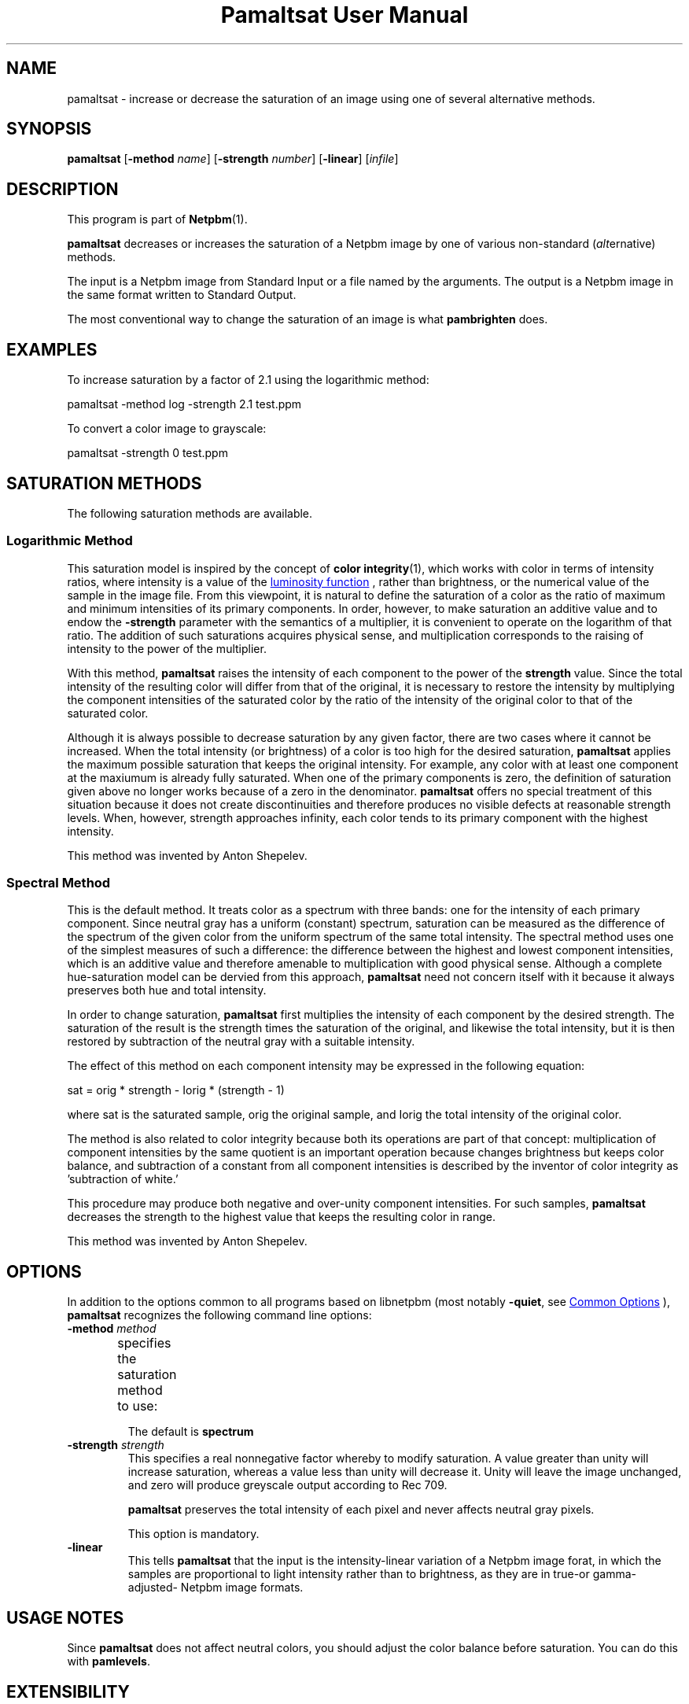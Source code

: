 \
.\" This man page was generated by the Netpbm tool 'makeman' from HTML source.
.\" Do not hand-hack it!  If you have bug fixes or improvements, please find
.\" the corresponding HTML page on the Netpbm website, generate a patch
.\" against that, and send it to the Netpbm maintainer.
.TH "Pamaltsat User Manual" 1 "14 September 2018" "netpbm documentation"

.SH NAME
pamaltsat - increase or decrease the saturation of an image using one of
several alternative methods.

.UN synopsis
.SH SYNOPSIS

\fBpamaltsat\fP
[\fB-method\fP \fIname\fP]
[\fB-strength\fP \fInumber\fP]
[\fB-linear\fP]
[\fIinfile\fP]

.UN description
.SH DESCRIPTION
.PP
This program is part of
.BR "Netpbm" (1)\c
\&.
.PP
\fBpamaltsat\fP decreases or increases the saturation of a Netpbm image by
one of various non-standard (\fIalt\fPernative) methods.
.PP
The input is a Netpbm image from Standard Input or a file named by the
arguments.  The output is a Netpbm image in the same format written to
Standard Output.
.PP
The most conventional way to change the saturation of an image is what
\fBpambrighten\fP does.
  

.UN examples
.SH EXAMPLES
.PP
To increase saturation by a factor of 2.1 using the
logarithmic method:

.nf
\f(CW
     pamaltsat -method log -strength 2.1 test.ppm
\fP

.fi
.PP
To convert a color image to grayscale:

.nf
\f(CW
    pamaltsat -strength 0 test.ppm
\fP

.fi


.UN saturation_methods
.SH SATURATION METHODS
.PP
The following saturation methods are available.

.SS Logarithmic Method
.PP
This saturation model is inspired by the concept of
.BR "color integrity" (1)\c
\&,
which works with color in terms of intensity ratios, where intensity is a 
value of the
.UR https://en.wikipedia.org/wiki/Luminosity_function
luminosity function
.UE
\&, rather than brightness, or the numerical value of the sample in
the image file.  From this viewpoint, it is natural to define the saturation
of a color as the ratio of maximum and minimum intensities of its primary
components. In order, however, to make saturation an additive value and to
endow the \fB-strength\fP parameter with the semantics of a multiplier,
it is convenient to operate on the logarithm of that ratio.  The addition of
such saturations acquires physical sense, and multiplication corresponds to
the raising of intensity to the power of the multiplier.
.PP
With this method, \fBpamaltsat\fP raises the intensity of each component
to the power of the \fBstrength\fP value. Since the total intensity of the
resulting color will differ from that of the original, it is necessary to
restore the intensity by multiplying the component intensities of the
saturated color by the ratio of the intensity of the original color to that of
the saturated color.
.PP
Although it is always possible to decrease saturation by any given factor,
there are two cases where it cannot be increased.  When the total intensity
(or brightness) of a color is too high for the desired
saturation, \fBpamaltsat\fP applies the maximum possible saturation that
keeps the original intensity.  For example, any color with at least one
component at the maxiumum is already fully saturated.  When one of the primary
components is zero, the definition of saturation given above no longer works
because of a zero in the denominator.  \fBpamaltsat\fP offers no special
treatment of this situation because it does not create discontinuities and
therefore produces no visible defects at reasonable strength levels.  When,
however, strength approaches infinity, each color tends to its primary
component with the highest intensity.
.PP
This method was invented by Anton Shepelev.
  

.SS Spectral Method
.PP
This is the default method.  It treats color as a spectrum with three
bands: one for the intensity of each primary component.  Since neutral gray
has a uniform (constant) spectrum, saturation can be measured as the
difference of the spectrum of the given color from the uniform spectrum of the
same total intensity.  The spectral method uses one of the simplest measures
of such a difference: the difference between the highest and lowest component
intensities, which is an additive value and therefore amenable to
multiplication with good physical sense.  Although a complete hue-saturation
model can be dervied from this approach, \fBpamaltsat\fP need not concern
itself with it because it always preserves both hue and total intensity.
.PP
In order to change saturation, \fBpamaltsat\fP first multiplies the
intensity of each component by the desired strength.  The saturation of the
result is the strength times the saturation of the original, and likewise the
total intensity, but it is then restored by subtraction of the neutral gray
with a suitable intensity.
.PP
The effect of this method on each component intensity may be expressed in
the following equation:
.nf

    sat = orig * strength - Iorig * (strength - 1)


.fi
where sat is the saturated
sample, orig the original sample,
and Iorig the total intensity of
the original color.
.PP
The method is also related to color integrity because both its operations
are part of that concept: multiplication of component intensities by the same
quotient is an important operation because changes brightness but keeps color
balance, and subtraction of a constant from all component intensities is
described by the inventor of color integrity as 'subtraction of
white.'
.PP
This procedure may produce both negative and over-unity component
intensities.  For such samples, \fBpamaltsat\fP decreases the strength to the
highest value that keeps the resulting color in range.
.PP
This method was invented by Anton Shepelev.


.UN options
.SH OPTIONS
.PP
In addition to the options common to all programs based on libnetpbm
(most notably \fB-quiet\fP, see 
.UR index.html#commonoptions
 Common Options
.UE
\&), \fBpamaltsat\fP recognizes the following
command line options:


.TP
\fB-method\fP \fImethod\fP
specifies the saturation method to use:
.TS
method name	option value
Logarithmic	\f(CWlog \fP
Spectral   	\f(CWspectrum\fP
.TE
.sp
The default is \fBspectrum\fP

.TP
\fB-strength\fP \fIstrength\fP
This specifies a real nonnegative factor whereby to modify saturation.  A
value greater than unity will increase saturation, whereas a value less than
unity will decrease it. Unity will leave the image unchanged, and zero will
produce greyscale output according to Rec 709.
  
\fBpamaltsat\fP preserves the total intensity of each pixel and never
affects neutral gray pixels.
.sp
This option is mandatory.

.TP
\fB-linear\fP
This tells \fBpamaltsat\fP that the input is the intensity-linear
variation of a Netpbm image forat, in which the samples are proportional to
light intensity rather than to brightness, as they are in true-or
gamma-adjusted- Netpbm image formats.


.UN usage_notes
.SH USAGE NOTES
.PP
Since \fBpamaltsat\fP does not affect neutral colors, you should adjust
the color balance before saturation. You can do this with \fBpamlevels\fP.

  
.UN extensibility
.SH EXTENSIBILITY

\fBpamaltsat\fP is written with an eye to extending it with new saturation
methods, which programmers are welcome to contribute.  The only requirement is
that every new method depend on a single strength parameter with the semantics
described under the \fB-strength\fP command-line option.


.UN seealso
.SH SEE ALSO
.PP
.BR "pambrighten" (1)\c
\&,
.BR "ppmflash" (1)\c
\&, 


.UN author
.SH AUTHOR
.PP
This program was first submitted by Anton Shepelev
(\fIanton.txt@gmail.com\fP).

.UN history
.SH HISTORY
.PP
\fBpamaltsat\fP was new in Netpbm 10.84 (September 2018).
  

.UN index
.SH Table Of Contents

.IP \(bu

.UR #synopsis
SYNOPSIS
.UE
\&
.IP \(bu

.UR #description
DESCRIPTION
.UE
\&
.IP \(bu

.UR #examples
EXAMPLES
.UE
\&
.IP \(bu

.UR #saturation_methods
SATURATION METHODS
.UE
\&
.IP \(bu

.UR #options
OPTIONS
.UE
\&
.IP \(bu

.UR #usage_notes
USAGE NOTES
.UE
\&
.IP \(bu

.UR #extensibility
EXTENSIBILITY
.UE
\&
.IP \(bu

.UR #seealso
SEE ALSO
.UE
\&
.IP \(bu

.UR #author
AUTHOR
.UE
\&
.IP \(bu

.UR #history
HISTORY
.UE
\&
.SH DOCUMENT SOURCE
This manual page was generated by the Netpbm tool 'makeman' from HTML
source.  The master documentation is at
.IP
.B http://netpbm.sourceforge.net/doc/pamaltsat.html
.PP